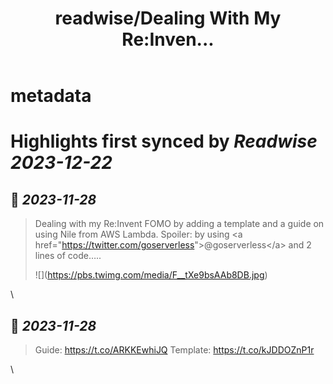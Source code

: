 :PROPERTIES:
:title: readwise/Dealing With My Re:Inven...
:END:


* metadata
:PROPERTIES:
:author: [[gwenshap on Twitter]]
:full-title: "Dealing With My Re:Inven..."
:category: [[tweets]]
:url: https://twitter.com/gwenshap/status/1729361893448712697
:image-url: https://pbs.twimg.com/profile_images/67259751/twitta.jpg
:END:

* Highlights first synced by [[Readwise]] [[2023-12-22]]
** 📌 [[2023-11-28]]
#+BEGIN_QUOTE
Dealing with my Re:Invent FOMO by adding a template and a guide on using Nile from AWS Lambda. 
Spoiler: by using <a href="https://twitter.com/goserverless">@goserverless</a> and 2 lines of code..... 

![](https://pbs.twimg.com/media/F__tXe9bsAAb8DB.jpg) 
#+END_QUOTE\
** 📌 [[2023-11-28]]
#+BEGIN_QUOTE
Guide: https://t.co/ARKKEwhiJQ
Template:  https://t.co/kJDDOZnP1r 
#+END_QUOTE\